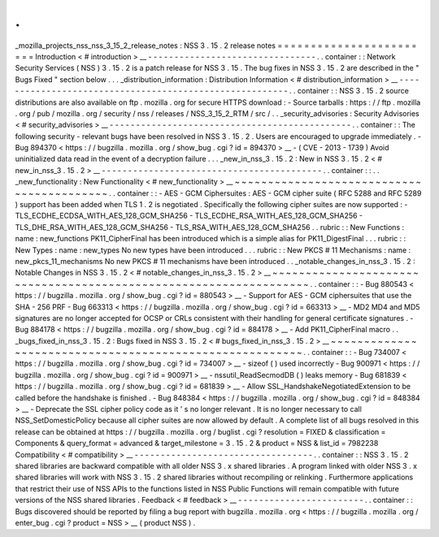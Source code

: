 .
.
_mozilla_projects_nss_nss_3_15_2_release_notes
:
NSS
3
.
15
.
2
release
notes
=
=
=
=
=
=
=
=
=
=
=
=
=
=
=
=
=
=
=
=
=
=
=
=
Introduction
<
#
introduction
>
__
-
-
-
-
-
-
-
-
-
-
-
-
-
-
-
-
-
-
-
-
-
-
-
-
-
-
-
-
-
-
-
-
.
.
container
:
:
Network
Security
Services
(
NSS
)
3
.
15
.
2
is
a
patch
release
for
NSS
3
.
15
.
The
bug
fixes
in
NSS
3
.
15
.
2
are
described
in
the
"
Bugs
Fixed
"
section
below
.
.
.
_distribution_information
:
Distribution
Information
<
#
distribution_information
>
__
-
-
-
-
-
-
-
-
-
-
-
-
-
-
-
-
-
-
-
-
-
-
-
-
-
-
-
-
-
-
-
-
-
-
-
-
-
-
-
-
-
-
-
-
-
-
-
-
-
-
-
-
-
-
-
-
.
.
container
:
:
NSS
3
.
15
.
2
source
distributions
are
also
available
on
ftp
.
mozilla
.
org
for
secure
HTTPS
download
:
-
Source
tarballs
:
https
:
/
/
ftp
.
mozilla
.
org
/
pub
/
mozilla
.
org
/
security
/
nss
/
releases
/
NSS_3_15_2_RTM
/
src
/
.
.
_security_advisories
:
Security
Advisories
<
#
security_advisories
>
__
-
-
-
-
-
-
-
-
-
-
-
-
-
-
-
-
-
-
-
-
-
-
-
-
-
-
-
-
-
-
-
-
-
-
-
-
-
-
-
-
-
-
-
-
-
-
.
.
container
:
:
The
following
security
-
relevant
bugs
have
been
resolved
in
NSS
3
.
15
.
2
.
Users
are
encouraged
to
upgrade
immediately
.
-
Bug
894370
<
https
:
/
/
bugzilla
.
mozilla
.
org
/
show_bug
.
cgi
?
id
=
894370
>
__
-
(
CVE
-
2013
-
1739
)
Avoid
uninitialized
data
read
in
the
event
of
a
decryption
failure
.
.
.
_new_in_nss_3
.
15
.
2
:
New
in
NSS
3
.
15
.
2
<
#
new_in_nss_3
.
15
.
2
>
__
-
-
-
-
-
-
-
-
-
-
-
-
-
-
-
-
-
-
-
-
-
-
-
-
-
-
-
-
-
-
-
-
-
-
-
-
-
-
-
-
-
-
.
.
container
:
:
.
.
_new_functionality
:
New
Functionality
<
#
new_functionality
>
__
~
~
~
~
~
~
~
~
~
~
~
~
~
~
~
~
~
~
~
~
~
~
~
~
~
~
~
~
~
~
~
~
~
~
~
~
~
~
~
~
~
~
.
.
container
:
:
-
AES
-
GCM
Ciphersuites
:
AES
-
GCM
cipher
suite
(
RFC
5288
and
RFC
5289
)
support
has
been
added
when
TLS
1
.
2
is
negotiated
.
Specifically
the
following
cipher
suites
are
now
supported
:
-
TLS_ECDHE_ECDSA_WITH_AES_128_GCM_SHA256
-
TLS_ECDHE_RSA_WITH_AES_128_GCM_SHA256
-
TLS_DHE_RSA_WITH_AES_128_GCM_SHA256
-
TLS_RSA_WITH_AES_128_GCM_SHA256
.
.
rubric
:
:
New
Functions
:
name
:
new_functions
PK11_CipherFinal
has
been
introduced
which
is
a
simple
alias
for
PK11_DigestFinal
.
.
.
rubric
:
:
New
Types
:
name
:
new_types
No
new
types
have
been
introduced
.
.
.
rubric
:
:
New
PKCS
#
11
Mechanisms
:
name
:
new_pkcs_11_mechanisms
No
new
PKCS
#
11
mechanisms
have
been
introduced
.
.
_notable_changes_in_nss_3
.
15
.
2
:
Notable
Changes
in
NSS
3
.
15
.
2
<
#
notable_changes_in_nss_3
.
15
.
2
>
__
~
~
~
~
~
~
~
~
~
~
~
~
~
~
~
~
~
~
~
~
~
~
~
~
~
~
~
~
~
~
~
~
~
~
~
~
~
~
~
~
~
~
~
~
~
~
~
~
~
~
~
~
~
~
~
~
~
~
~
~
~
~
~
~
~
~
.
.
container
:
:
-
Bug
880543
<
https
:
/
/
bugzilla
.
mozilla
.
org
/
show_bug
.
cgi
?
id
=
880543
>
__
-
Support
for
AES
-
GCM
ciphersuites
that
use
the
SHA
-
256
PRF
-
Bug
663313
<
https
:
/
/
bugzilla
.
mozilla
.
org
/
show_bug
.
cgi
?
id
=
663313
>
__
-
MD2
MD4
and
MD5
signatures
are
no
longer
accepted
for
OCSP
or
CRLs
consistent
with
their
handling
for
general
certificate
signatures
.
-
Bug
884178
<
https
:
/
/
bugzilla
.
mozilla
.
org
/
show_bug
.
cgi
?
id
=
884178
>
__
-
Add
PK11_CipherFinal
macro
.
.
_bugs_fixed_in_nss_3
.
15
.
2
:
Bugs
fixed
in
NSS
3
.
15
.
2
<
#
bugs_fixed_in_nss_3
.
15
.
2
>
__
~
~
~
~
~
~
~
~
~
~
~
~
~
~
~
~
~
~
~
~
~
~
~
~
~
~
~
~
~
~
~
~
~
~
~
~
~
~
~
~
~
~
~
~
~
~
~
~
~
~
~
~
~
~
~
~
.
.
container
:
:
-
Bug
734007
<
https
:
/
/
bugzilla
.
mozilla
.
org
/
show_bug
.
cgi
?
id
=
734007
>
__
-
sizeof
(
)
used
incorrectly
-
Bug
900971
<
https
:
/
/
bugzilla
.
mozilla
.
org
/
show_bug
.
cgi
?
id
=
900971
>
__
-
nssutil_ReadSecmodDB
(
)
leaks
memory
-
Bug
681839
<
https
:
/
/
bugzilla
.
mozilla
.
org
/
show_bug
.
cgi
?
id
=
681839
>
__
-
Allow
SSL_HandshakeNegotiatedExtension
to
be
called
before
the
handshake
is
finished
.
-
Bug
848384
<
https
:
/
/
bugzilla
.
mozilla
.
org
/
show_bug
.
cgi
?
id
=
848384
>
__
-
Deprecate
the
SSL
cipher
policy
code
as
it
'
s
no
longer
relevant
.
It
is
no
longer
necessary
to
call
NSS_SetDomesticPolicy
because
all
cipher
suites
are
now
allowed
by
default
.
A
complete
list
of
all
bugs
resolved
in
this
release
can
be
obtained
at
https
:
/
/
bugzilla
.
mozilla
.
org
/
buglist
.
cgi
?
resolution
=
FIXED
&
classification
=
Components
&
query_format
=
advanced
&
target_milestone
=
3
.
15
.
2
&
product
=
NSS
&
list_id
=
7982238
Compatibility
<
#
compatibility
>
__
-
-
-
-
-
-
-
-
-
-
-
-
-
-
-
-
-
-
-
-
-
-
-
-
-
-
-
-
-
-
-
-
-
-
.
.
container
:
:
NSS
3
.
15
.
2
shared
libraries
are
backward
compatible
with
all
older
NSS
3
.
x
shared
libraries
.
A
program
linked
with
older
NSS
3
.
x
shared
libraries
will
work
with
NSS
3
.
15
.
2
shared
libraries
without
recompiling
or
relinking
.
Furthermore
applications
that
restrict
their
use
of
NSS
APIs
to
the
functions
listed
in
NSS
Public
Functions
will
remain
compatible
with
future
versions
of
the
NSS
shared
libraries
.
Feedback
<
#
feedback
>
__
-
-
-
-
-
-
-
-
-
-
-
-
-
-
-
-
-
-
-
-
-
-
-
-
.
.
container
:
:
Bugs
discovered
should
be
reported
by
filing
a
bug
report
with
bugzilla
.
mozilla
.
org
<
https
:
/
/
bugzilla
.
mozilla
.
org
/
enter_bug
.
cgi
?
product
=
NSS
>
__
(
product
NSS
)
.
